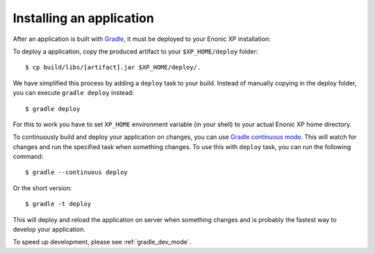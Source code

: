 .. _gradle_deploy_app:

Installing an application
=========================

After an application is built with `Gradle <http://gradle.org>`_, it must be deployed to your Enonic XP
installation:

To deploy a application, copy the produced artifact to your
``$XP_HOME/deploy`` folder::

  $ cp build/libs/[artifact].jar $XP_HOME/deploy/.

We have simplified this process by adding a ``deploy`` task to your build.
Instead of manually copying in the deploy folder, you can execute
``gradle deploy`` instead::

  $ gradle deploy

For this to work you have to set ``XP_HOME`` environment variable
(in your shell) to your actual Enonic XP home directory.

To continuously build and deploy your application on changes, you can use
`Gradle continuous mode <https://docs.gradle.org/current/userguide/continuous_build.html>`_.
This will watch for changes and run the specified task when something changes.
To use this with ``deploy`` task, you can run the following command::

  $ gradle --continuous deploy

Or the short version::

  $ gradle -t deploy

This will deploy and reload the application on server when something changes and
is probably the fastest way to develop your application.

To speed up development, please see :ref:`gradle_dev_mode`.
